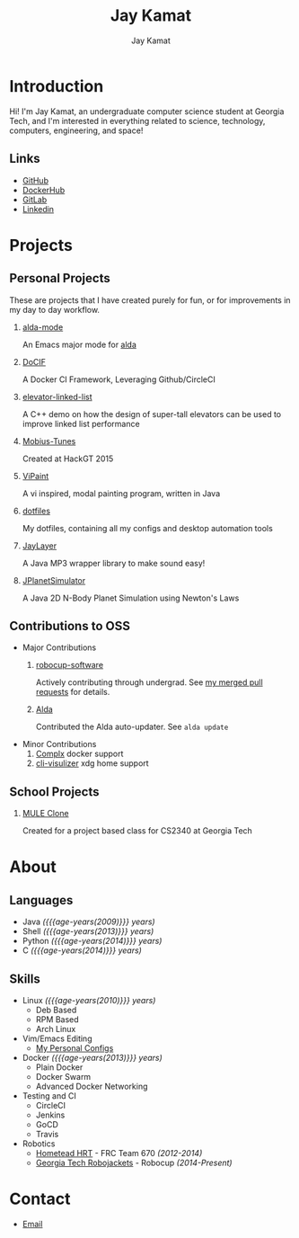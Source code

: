 #+TITLE: Jay Kamat
#+AUTHOR: Jay Kamat
#+EMAIL: jaygkamat@gmail.com
#+OPTIONS: whn:nil title:nil toc:3
#+HTML_HEAD_EXTRA: <link rel="stylesheet" type="text/css" href="src/jgkamat.css"> <link href="https://fonts.googleapis.com/css?family=Open+Sans" rel="stylesheet">

# Macro to determine age of things (years). Input the start year and it will return its age.
#+MACRO: age-years src_emacs-lisp[:results raw :cache yes]{(- (string-to-number (format-time-string "%Y")) (elt (parse-time-string "$1") 5))}

# #+BEGIN_SRC emacs-lisp :exports none :results output
#   ;; Found in project.el
#   (fboundp 'gh-stars)
#   (fbountp 'org-link-to-str)
# #+END_SRC

* Introduction
Hi! I'm Jay Kamat, an undergraduate computer science student at Georgia Tech, and I'm interested in everything related to science, technology, computers, engineering, and space!

** Links
- [[http://www.github.com/jgkamat][GitHub]]
- [[https://hub.docker.com/u/jgkamat/][DockerHub]]
- [[https://gitlab.com/u/jgkamat][GitLab]]
- [[https://www.linkedin.com/in/jaykamat][Linkedin]]

* Projects
** Personal Projects

These are projects that I have created purely for fun, or for improvements in my day to day workflow.

1. [[https://github.com/jgkamat/alda-mode][alda-mode]]

   An Emacs major mode for [[https://github.com/alda-lang/alda][alda]]
2. [[https://github.com/jgkamat/DoCIF][DoCIF]]                 

  A Docker CI Framework, Leveraging Github/CircleCI
3. [[https://github.com/jgkamat/elevator-linked-list][elevator-linked-list]]  

  A C++ demo on how the design of super-tall elevators can be used to improve linked list performance
4. [[http://www.github.com/MountainRange/mobius-tunes][Mobius-Tunes]]          

  Created at HackGT 2015
5. [[https://github.com/jgkamat/ViPaint][ViPaint]]               

  A vi inspired, modal painting program, written in Java
6. [[https://github.com/jgkamat/dotfiles][dotfiles]]

   My dotfiles, containing all my configs and desktop automation tools
7. [[https://github.com/jgkamat/JayLayer/][JayLayer]]              

  A Java MP3 wrapper library to make sound easy!
8. [[https://github.com/jgkamat/JPlanetSimulator][JPlanetSimulator]]      

  A Java 2D N-Body Planet Simulation using Newton's Laws
** Contributions to OSS
- Major Contributions
  1. [[https://github.com/RoboJackets/robocup-software][robocup-software]]

     Actively contributing through undergrad. See [[https://github.com/RoboJackets/robocup-software/pulls?q=is%3Apr+author%3Ajgkamat+is%3Aclosed][my merged pull requests]] for details.
  2. [[https://github.com/alda-lang/alda][Alda]]

     Contributed the Alda auto-updater. See ~alda update~

- Minor Contributions
  1. [[https://github.com/TricksterGuy/complx][Complx]] docker support
  2. [[https://github.com/dpayne/cli-visualizer][cli-visulizer]] xdg home support
** School Projects
1. [[https://github.com/MountainRange/MULE][MULE Clone]]
  
   Created for a project based class for CS2340 at Georgia Tech
* About
** Languages
- Java /({{{age-years(2009)}}} years)/
- Shell /({{{age-years(2013)}}} years)/
- Python /({{{age-years(2014)}}} years)/
- C /({{{age-years(2014)}}} years)/
** Skills
- Linux /({{{age-years(2010)}}} years)/
  - Deb Based
  - RPM Based
  - Arch Linux
- Vim/Emacs Editing
  - [[https://github.com/jgkamat/dotfiles][My Personal Configs]]
- Docker /({{{age-years(2013)}}} years)/
  + Plain Docker
  + Docker Swarm
  + Advanced Docker Networking
- Testing and CI
  + CircleCI
  + Jenkins
  + GoCD
  + Travis
- Robotics
  + [[http://homesteadrobotics.com/][Hometead HRT]] - FRC Team 670 /(2012-2014)/
  + [[https://www.robojackets.org/][Georgia Tech Robojackets]] - Robocup /(2014-Present)/
* Contact
- [[mailto:jaygkamat@gmail.com][Email]]
